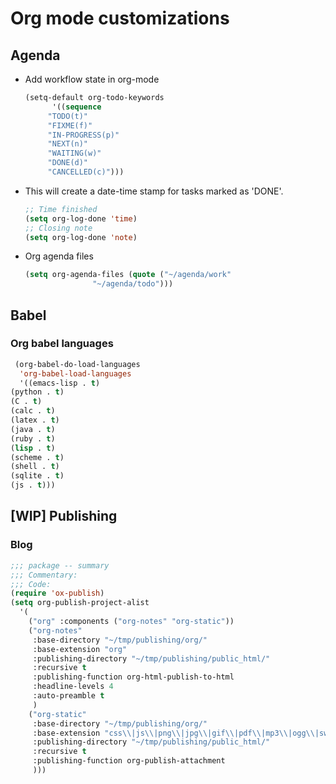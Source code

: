 * Org mode customizations
** Agenda
   - Add workflow state in org-mode
     #+BEGIN_SRC emacs-lisp
       (setq-default org-todo-keywords
		     '((sequence
			"TODO(t)"
			"FIXME(f)"
			"IN-PROGRESS(p)"
			"NEXT(n)"
			"WAITING(w)"
			"DONE(d)"
			"CANCELLED(c)")))
     #+END_SRC

   - This will create a date-time stamp for tasks marked as 'DONE'.
     #+BEGIN_SRC emacs-lisp
       ;; Time finished
       (setq org-log-done 'time)
       ;; Closing note
       (setq org-log-done 'note)
     #+END_SRC

   - Org agenda files
     #+BEGIN_SRC emacs-lisp
       (setq org-agenda-files (quote ("~/agenda/work"
				      "~/agenda/todo")))
     #+END_SRC

** Babel
*** Org babel languages
    #+BEGIN_SRC emacs-lisp
      (org-babel-do-load-languages
       'org-babel-load-languages
       '((emacs-lisp . t)
	 (python . t)
	 (C . t)
	 (calc . t)
	 (latex . t)
	 (java . t)
	 (ruby . t)
	 (lisp . t)
	 (scheme . t)
	 (shell . t)
	 (sqlite . t)
	 (js . t)))
    #+END_SRC

** [WIP] Publishing
*** Blog
    #+BEGIN_SRC emacs-lisp
      ;;; package -- summary
      ;;; Commentary:
      ;;; Code:
      (require 'ox-publish)
      (setq org-publish-project-alist
	    '(
	      ("org" :components ("org-notes" "org-static"))
	      ("org-notes"
	       :base-directory "~/tmp/publishing/org/"
	       :base-extension "org"
	       :publishing-directory "~/tmp/publishing/public_html/"
	       :recursive t
	       :publishing-function org-html-publish-to-html
	       :headline-levels 4
	       :auto-preamble t
	       )
	      ("org-static"
	       :base-directory "~/tmp/publishing/org/"
	       :base-extension "css\\|js\\|png\\|jpg\\|gif\\|pdf\\|mp3\\|ogg\\|swf"
	       :publishing-directory "~/tmp/publishing/public_html/"
	       :recursive t
	       :publishing-function org-publish-attachment
	       )))
    #+END_SRC
